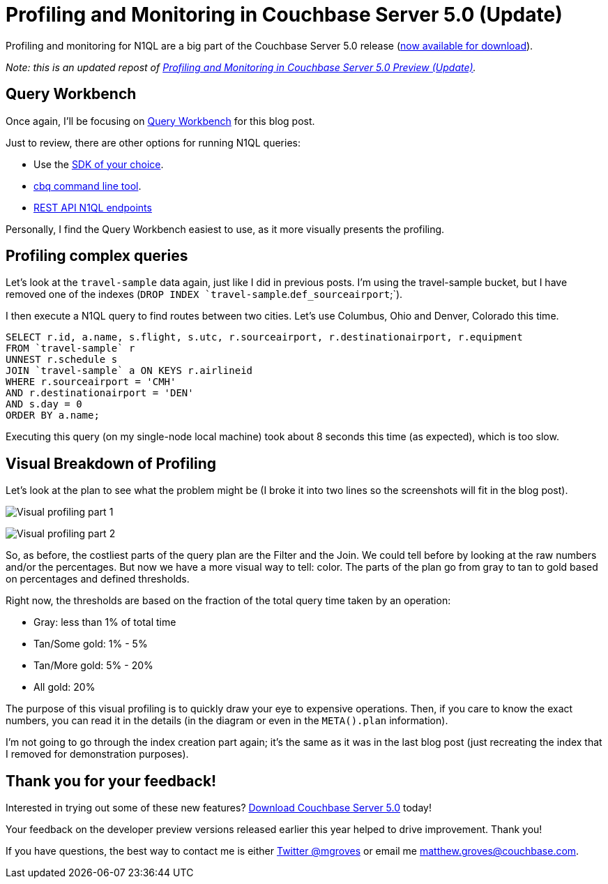 :imagesdir: images
:meta-description: In Couchbase Server 5.0, there are updates for N1QL query monitoring and profiling. The Query Plan is more visual, making it easy to improve performance.
:title: Profiling and Monitoring in Couchbase Server 5.0 Preview (Update)
:slug: Profiling-Monitoring-Update-2
:focus-keyword: profiling
:categories: Couchbase Server, N1QL
:tags: Couchbase Server, testing, profiling, monitoring, N1QL, performance
:heroimage: same as 54

= Profiling and Monitoring in Couchbase Server 5.0 (Update)

Profiling and monitoring for N1QL are a big part of the Couchbase Server 5.0 release (link:https://www.couchbase.com/downloads[now available for download]).

_Note: this is an updated repost of link:https://blog.couchbase.com/Profiling-Monitoring-Update/[Profiling and Monitoring in Couchbase Server 5.0 Preview (Update)]._

== Query Workbench

Once again, I'll be focusing on link:https://developer.couchbase.com/documentation/server/current/tools/query-workbench.html[Query Workbench] for this blog post.

Just to review, there are other options for running N1QL queries:

* Use the link:https://developer.couchbase.com/documentation/server/current/sdk/dotnet/n1ql-queries-with-sdk.html[SDK of your choice].
* link:https://developer.couchbase.com/documentation/server/current/cli/cbq-tool.html[cbq command line tool].
* link:https://developer.couchbase.com/documentation/server/current/n1ql/n1ql-rest-api/index.html[REST API N1QL endpoints]

Personally, I find the Query Workbench easiest to use, as it more visually presents the profiling.

== Profiling complex queries

Let's look at the `travel-sample` data again, just like I did in previous posts. I'm using the travel-sample bucket, but I have removed one of the indexes (`DROP INDEX `travel-sample`.`def_sourceairport`;`).

I then execute a N1QL query to find routes between two cities. Let's use Columbus, Ohio and Denver, Colorado this time.

[source,SQL]
----
SELECT r.id, a.name, s.flight, s.utc, r.sourceairport, r.destinationairport, r.equipment
FROM `travel-sample` r
UNNEST r.schedule s
JOIN `travel-sample` a ON KEYS r.airlineid
WHERE r.sourceairport = 'CMH'
AND r.destinationairport = 'DEN'
AND s.day = 0
ORDER BY a.name;
----

Executing this query (on my single-node local machine) took about 8 seconds this time (as expected), which is too slow. 

== Visual Breakdown of Profiling

Let's look at the plan to see what the problem might be (I broke it into two lines so the screenshots will fit in the blog post).

image:058-01-Profiling-Execution-Plan-Part-1.png[Visual profiling part 1]

image:058-02-Profiling-Execution-Plan-Part-2.png[Visual profiling part 2]

So, as before, the costliest parts of the query plan are the Filter and the Join. We could tell before by looking at the raw numbers and/or the percentages. But now we have a more visual way to tell: color. The parts of the plan go from gray to tan to gold based on percentages and defined thresholds.

Right now, the thresholds are based on the fraction of the total query time taken by an operation:

* Gray: less than 1% of total time
* Tan/Some gold: 1% - 5%
* Tan/More gold: 5% - 20%
* All gold: 20%

The purpose of this visual profiling is to quickly draw your eye to expensive operations. Then, if you care to know the exact numbers, you can read it in the details (in the diagram or even in the `META().plan` information).

I'm not going to go through the index creation part again; it's the same as it was in the last blog post (just recreating the index that I removed for demonstration purposes).

== Thank you for your feedback!

Interested in trying out some of these new features? link:https://couchbase.com/downloads[Download Couchbase Server 5.0] today!

Your feedback on the developer preview versions released earlier this year helped to drive improvement. Thank you!

If you have questions, the best way to contact me is either link:https://twitter.com/mgroves[Twitter @mgroves] or email me matthew.groves@couchbase.com.
